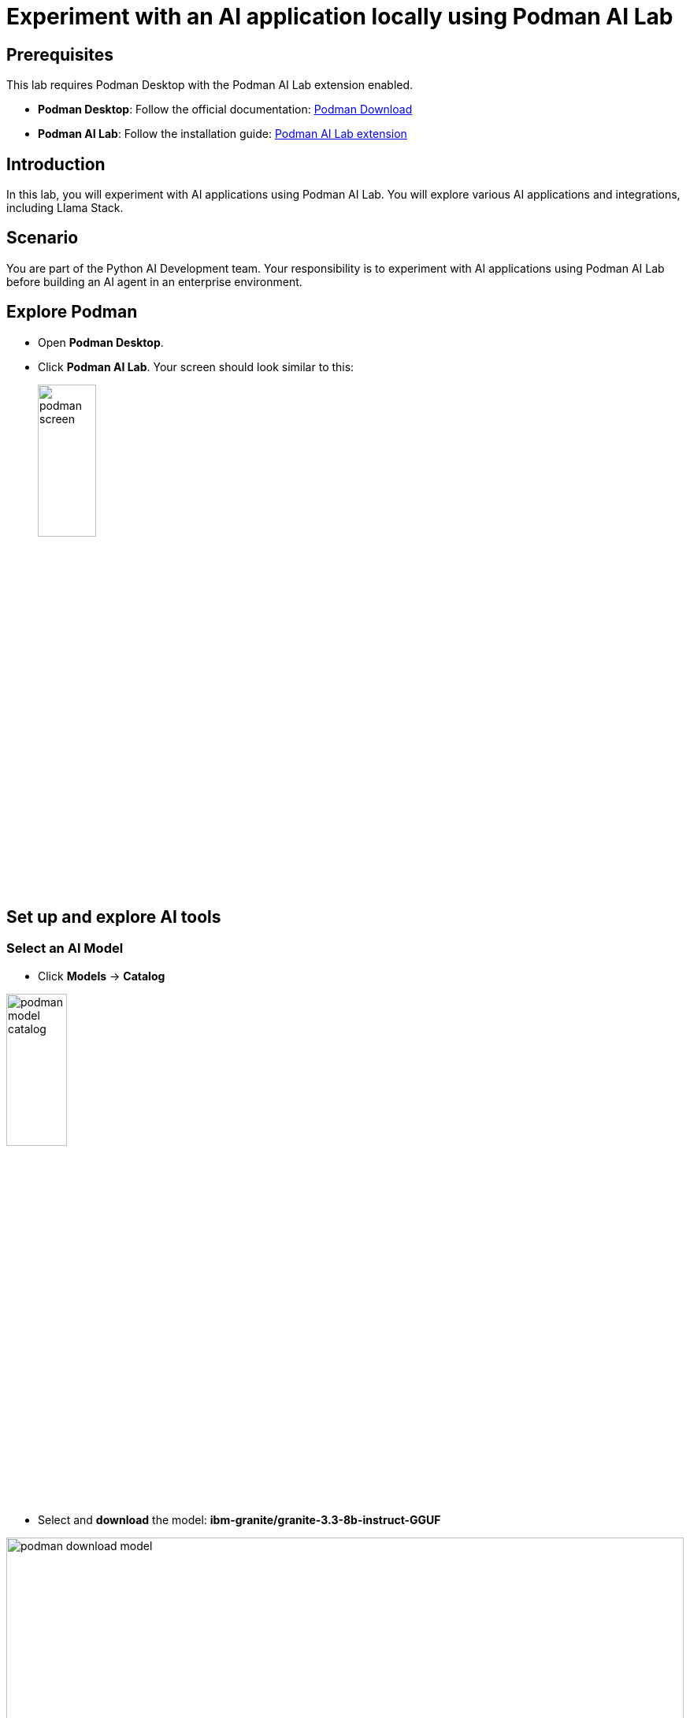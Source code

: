 = Experiment with an AI application locally using Podman AI Lab


== Prerequisites
This lab requires Podman Desktop with the Podman AI Lab extension enabled.


* *Podman Desktop*: Follow the official documentation: link:https://podman-desktop.io/downloads[Podman Download,window='_blank']
* *Podman AI Lab*: Follow the installation guide: link:https://podman-desktop.io/docs/ai-lab/installing[Podman AI Lab extension,window='_blank']

== Introduction
In this lab, you will experiment with AI applications using Podman AI Lab. You will explore various AI applications and integrations, including Llama Stack.

== Scenario
You are part of the Python AI Development team. Your responsibility is to experiment with AI applications using Podman AI Lab before building an AI agent in an enterprise environment.

== Explore Podman 
* Open *Podman Desktop*.


* Click *Podman AI Lab*. Your screen should look similar to this:

+
image:rhads-ai/local-lab/podman-screen.png[width=30%]


== Set up and explore AI tools

=== Select an AI Model

* Click *Models* -> *Catalog*

image:rhads-ai/local-lab/podman-model-catalog.png[width=30%]

* Select and *download* the model: *ibm-granite/granite-3.3-8b-instruct-GGUF*

image:rhads-ai/local-lab/podman-download-model.png[width=100%]

* Once finished, check the *Downloads* tab.

image:rhads-ai/local-lab/model-downloaded.png[width=100%]

Now you can create a service to allow applications to consume the model easily.

=== Create a model service 
Podman AI Lab allows you to create model services and playgrounds to build AI applications. 
The model service is used for inference, allowing AI applications to consume it via HTTP.

image:rhads-ai/local-lab/podman-serving-playgrounds.png[width=100%]

* Click Models -> Services
* Click *New Model Service*
+
image:rhads-ai/local-lab/new-model-service.png[width=100%]

* Review the information,  then click *Create Service* 

+
image:rhads-ai/local-lab/create-model-service.png[width=100%]

* When the model service is ready, click the *start* icon.

+
image:rhads-ai/local-lab/model-service-start.png[width=100%]

* The service is now started and ready to be consumed:

+
image:rhads-ai/local-lab/model-service-started.png[width=100%]


=== Explore LLama Stack

* Select *Llama Stack* from *Podman AI Lab*
+
image:rhads-ai/local-lab/podman-llamastack.png[width=40%]

* Select *Start Llama Stack container*: 
+
image:rhads-ai/local-lab/llama-stack-start.png[width=100%]

* Llama Stack will begin building the container. Once finished, all steps will appear in green.

+
image:rhads-ai/local-lab/llama-stack-running-container.png[width=100%]


* Click *Explore Llama-Stack Environment*
+
image:rhads-ai/local-lab/llama-stack-explore.png[Podman LLama Stack Explore]

* Explore the *Llama Stack UI* and enter the question, *"What is an AI agent"* in the chat box: 

image:rhads-ai/local-lab/llama-stack-chat.png[LLama Stack UI]


== Use the Podman AI Lab recipe to build a chatbot
Podman AI Lab provides many recipes you can use as a starting point to build your own applications, explore AI tools, or learn about AI Lab.


image:rhads-ai/local-lab/anatomy-recipe.png[width=100%]


* Click *Recipe Catalog*.

image:rhads-ai/local-lab/recipe-click.png[width=30%]


* Explore the different recipes available *Recipe Catalog* and select the *ChatBot using Llama Stack* by clicking on *More Details*

image:rhads-ai/local-lab/podman-recipe-list.png[width=100%]

*Take time to explore the recipe.* 

* Click the *start* icon.

image:rhads-ai/local-lab/chatbot-start.png[width=100%]

* Click *Start chatbot recipe* to build the chatbot.

image:rhads-ai/local-lab/start-recipe.png[width=100%]

* The process will take a few seconds:

image:rhads-ai/local-lab/podman-recipe-starting.png[width=100%]

* Once the chatbot is ready, Click *Open Details*

image:rhads-ai/local-lab/chatbot-ready.png[width=90%]


* To explore the chatbot, click the *Open AI App* icon.

image:rhads-ai/local-lab/open-chatbot.png[width=100%]

* Next, explore and test the chatbot. 

image:rhads-ai/local-lab/chatbot-running.png[width=100%]


* *Congratulations, you have built an AI chatbot integrated with LLama Stack using Podman AI Lab.*

* Next, review the source code.

** In Podman AI Lab, click *AI APPS* -> *Running*

image:rhads-ai/local-lab/ailab-running.png[width=40%]

* Then, click *Open Recipe*

image:rhads-ai/local-lab/chatbot-recipe.png[width=90%]

* Review the *Summary* section.

image:rhads-ai/local-lab/ailab-chatbot-summary.png[width=100%]


* In the *Repository* section, click *containers/ai-lab-recipe*

image:rhads-ai/local-lab/open-repository.png[width=80%]

* Confirm to *open external website*

image:rhads-ai/local-lab/open-external-website.png[width=80%]

* The GitHub repository includes all the recipes displayed in Podman AI Lab: link:https://github.com/containers/ai-lab-recipes[ai-lab-recipes,window='_blank'].

image:rhads-ai/local-lab/ailab-recipes.png[width=80%]


== Conclusion
*Podman AI Lab* is a great resource for experimenting with AI applications, from learning from recipes, testing locally and try different models. 

== Next
Next, you will learn how to build AI applications like an AI agent in an enterprise environment. This environment must include best practices, starting with security and following organizational guidelines in OpenShift.

== Resources

* link:https://podman-desktop.io/docs/ai-lab[Podman AI Lab,window='_blank']
* link:https://developers.redhat.com/learn/rhel/build-your-ai-application-ai-lab-extension-podman-desktop[Build your AI application with an AI Lab extension in Podman Desktop,window='_blank']